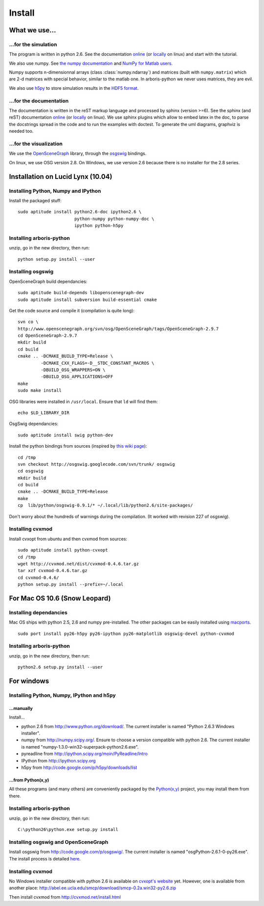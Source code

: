 =======
Install
=======


What we use...
==============

...for the simulation
---------------------

The program is written in python 2.6. See the documentation
`online <http://docs.python.org/>`__
(or `locally <file:///usr/share/doc/python2.6-doc/html/index.html>`__
on linux)
and start with the tutorial.

We also use numpy. See
`the numpy documentation <http://docs.scipy.org/doc/>`_ and
`NumPy for Matlab users <http://www.scipy.org/NumPy_for_Matlab_Users>`_.

Numpy supports n-dimensionnal arrays (class :class:`numpy.ndarray`) and
matrices (built with ``numpy.matrix``) which are 2-d matrices with special
behavior, similar to the matlab one. In arboris-python we never uses
matrices, they are evil.

We also use `h5py <http://h5py.alfven.org/>`_ to store simulation
results in the `HDF5 format <http://www.hdfgroup.org/HDF5/>`_.


...for the documentation
------------------------

The documentation is written in the reST markup language and processed
by sphinx (version >=6). See the sphinx (and reST) documentation
`online <http://sphinx.pocoo.org/>`__
(or `locally <file:///usr/share/doc/python-sphinx/html/index.html>`__
on linux). We use sphinx plugins
which allow to embed latex in the doc, to parse the docstrings spread
in the code and to run the examples with doctest. To generate the uml
diagrams, graphviz is needed too.


...for the visualization
------------------------

We use the `OpenSceneGraph <http://www.openscenegraph.org>`_ library,
through the `osgswig <http://code.google.com/p/osgswig>`_ bindings.

On linux, we use OSG version 2.8. On Windows, we use version 2.6 because
there is no installer for the 2.8 series.


Installation on Lucid Lynx (10.04)
==================================

Installing Python, Numpy and IPython
------------------------------------

Install the packaged stuff::

  sudo aptitude install python2.6-doc ipython2.6 \
                        python-numpy python-numpy-doc \
                        ipython python-h5py


Installing arboris-python
-------------------------

unzip, go in the new directory, then run::

  python setup.py install --user

Installing osgswig
------------------

OpenSceneGraph build dependancies::

  sudo aptitude build-depends libopenscenegraph-dev
  sudo aptitude install subversion build-essential cmake

Get the code source and compile it (compilation is quite long)::

  svn co \
  http://www.openscenegraph.org/svn/osg/OpenSceneGraph/tags/OpenSceneGraph-2.9.7
  cd OpenSceneGraph-2.9.7
  mkdir build
  cd build
  cmake .. -DCMAKE_BUILD_TYPE=Release \
           -DCMAKE_CXX_FLAGS=-D__STDC_CONSTANT_MACROS \
           -DBUILD_OSG_WRAPPERS=ON \
           -DBUILD_OSG_APPLICATIONS=OFF
  make
  sudo make install

OSG libraries were installed in ``/usr/local``. Ensure that ``ld`` will find
them::

  echo $LD_LIBRARY_DIR

OsgSwig dependancies::

  sudo aptitude install swig python-dev

Install the python bindings from sources (inspired by
`this wiki page <http://code.google.com/p/osgswig/wiki/BuildInstructions>`_)::

  cd /tmp
  svn checkout http://osgswig.googlecode.com/svn/trunk/ osgswig
  cd osgswig
  mkdir build
  cd build
  cmake .. -DCMAKE_BUILD_TYPE=Release
  make
  cp  lib/python/osgswig-0.9.1/* ~/.local/lib/python2.6/site-packages/

Don't worry about the hundreds of warnings during the compilation.
(It worked with revision 227 of osgswig).

Installing cvxmod
-----------------

Install cvxopt from ubuntu and then cvxmod from sources::

  sudo aptitude install python-cvxopt
  cd /tmp
  wget http://cvxmod.net/dist/cvxmod-0.4.6.tar.gz
  tar xzf cvxmod-0.4.6.tar.gz
  cd cvxmod-0.4.6/
  python setup.py install --prefix=~/.local


For Mac OS 10.6 (Snow Leopard)
==============================

Installing dependancies
-----------------------

Mac OS ships with python 2.5, 2.6 and numpy pre-installed. The other
packages can be easily installed using  `macports <http://www.macports.org>`_.

::

    sudo port install py26-h5py py26-ipython py26-matplotlib osgswig-devel python-cvxmod

Installing arboris-python
-------------------------

unzip, go in the new directory, then run::

  python2.6 setup.py install --user


For windows
===========

Installing Python, Numpy, IPython and h5py
------------------------------------------

...manually
~~~~~~~~~~~

Install...

- python 2.6 from http://www.python.org/download/. The current installer
  is named "Python 2.6.3 Windows installer".
- numpy from http://numpy.scipy.org/. Ensure to choose a version
  compatible with python 2.6. The current installer is named
  "numpy-1.3.0-win32-superpack-python2.6.exe".
- pyreadline from http://ipython.scipy.org/moin/PyReadline/Intro
- IPython from http://ipython.scipy.org
- h5py from http://code.google.com/p/h5py/downloads/list

...from Python(x,y)
~~~~~~~~~~~~~~~~~~~

All these programs (and many others) are conveniently packaged by the
`Python(x,y) <http://www.pythonxy.com>`_ project, you may install them
from there.


Installing arboris-python
-------------------------

unzip, go in the new directory, then run::

  C:\python26\python.exe setup.py install


Installing osgswig and OpenSceneGraph
-------------------------------------

Install osgswig from http://code.google.com/p/osgswig/. The current
installer is named "osgPython-2.6.1-0-py26.exe". The install process is
detailed `here <http://code.google.com/p/osgswig/wiki/InstallationWindows>`_.


Installing cvxmod
-----------------

No Windows installer compatible with python 2.6 is available on
`cvxopt's website <http://abel.ee.ucla.edu/cvxopt>`_ yet. However,
one is available from another place:
http://abel.ee.ucla.edu/smcp/download/smcp-0.2a.win32-py2.6.zip

Then install cvxmod from http://cvxmod.net/install.html

